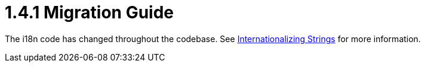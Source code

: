 = 1.4.1 Migration Guide
:keywords: release notes, migration

The i18n code has changed throughout the codebase. See link:/mule-user-guide/v/3.2/internationalizing-strings[Internationalizing Strings] for more information.
